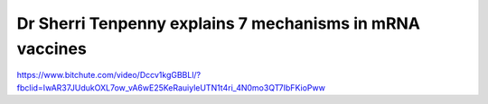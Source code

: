 Dr Sherri Tenpenny explains 7 mechanisms in mRNA vaccines
===========================================================


https://www.bitchute.com/video/Dccv1kgGBBLl/?fbclid=IwAR37JUdukOXL7ow_vA6wE25KeRauiyleUTN1t4ri_4N0mo3QT7IbFKioPww


